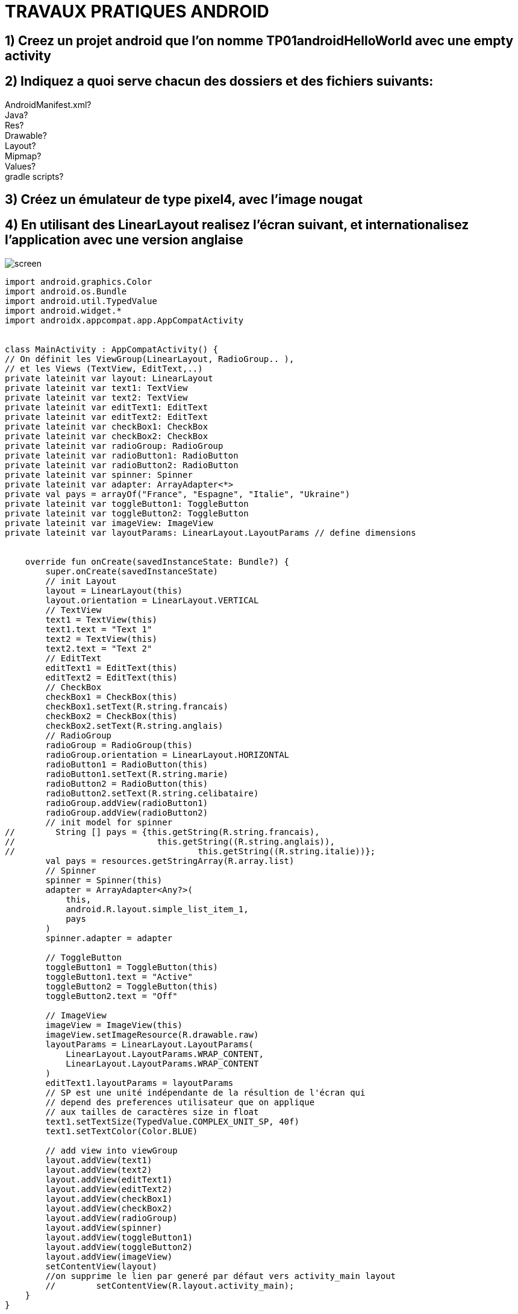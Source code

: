 = TRAVAUX PRATIQUES ANDROID

== 1) Creez un projet android que l’on nomme TP01androidHelloWorld avec une empty activity

== 2) Indiquez a quoi serve chacun des dossiers  et des fichiers suivants:
AndroidManifest.xml? +
Java? +
Res? +
Drawable? +
Layout? +
Mipmap? +
Values? +
gradle scripts? +

== 3) Créez un émulateur de type pixel4, avec l’image nougat

== 4) En utilisant des LinearLayout realisez l’écran suivant, et internationalisez l’application avec une version anglaise
image::screen.png[]
[source,kotlin]
----
import android.graphics.Color
import android.os.Bundle
import android.util.TypedValue
import android.widget.*
import androidx.appcompat.app.AppCompatActivity


class MainActivity : AppCompatActivity() {
// On définit les ViewGroup(LinearLayout, RadioGroup.. ),
// et les Views (TextView, EditText,..)
private lateinit var layout: LinearLayout
private lateinit var text1: TextView
private lateinit var text2: TextView
private lateinit var editText1: EditText
private lateinit var editText2: EditText
private lateinit var checkBox1: CheckBox
private lateinit var checkBox2: CheckBox
private lateinit var radioGroup: RadioGroup
private lateinit var radioButton1: RadioButton
private lateinit var radioButton2: RadioButton
private lateinit var spinner: Spinner
private lateinit var adapter: ArrayAdapter<*>
private val pays = arrayOf("France", "Espagne", "Italie", "Ukraine")
private lateinit var toggleButton1: ToggleButton
private lateinit var toggleButton2: ToggleButton
private lateinit var imageView: ImageView
private lateinit var layoutParams: LinearLayout.LayoutParams // define dimensions


    override fun onCreate(savedInstanceState: Bundle?) {
        super.onCreate(savedInstanceState)
        // init Layout
        layout = LinearLayout(this)
        layout.orientation = LinearLayout.VERTICAL
        // TextView
        text1 = TextView(this)
        text1.text = "Text 1"
        text2 = TextView(this)
        text2.text = "Text 2"
        // EditText
        editText1 = EditText(this)
        editText2 = EditText(this)
        // CheckBox
        checkBox1 = CheckBox(this)
        checkBox1.setText(R.string.francais)
        checkBox2 = CheckBox(this)
        checkBox2.setText(R.string.anglais)
        // RadioGroup
        radioGroup = RadioGroup(this)
        radioGroup.orientation = LinearLayout.HORIZONTAL
        radioButton1 = RadioButton(this)
        radioButton1.setText(R.string.marie)
        radioButton2 = RadioButton(this)
        radioButton2.setText(R.string.celibataire)
        radioGroup.addView(radioButton1)
        radioGroup.addView(radioButton2)
        // init model for spinner
//        String [] pays = {this.getString(R.string.francais),
//                            this.getString((R.string.anglais)),
//                                    this.getString((R.string.italie))};
        val pays = resources.getStringArray(R.array.list)
        // Spinner
        spinner = Spinner(this)
        adapter = ArrayAdapter<Any?>(
            this,
            android.R.layout.simple_list_item_1,
            pays
        )
        spinner.adapter = adapter

        // ToggleButton
        toggleButton1 = ToggleButton(this)
        toggleButton1.text = "Active"
        toggleButton2 = ToggleButton(this)
        toggleButton2.text = "Off"

        // ImageView
        imageView = ImageView(this)
        imageView.setImageResource(R.drawable.raw)
        layoutParams = LinearLayout.LayoutParams(
            LinearLayout.LayoutParams.WRAP_CONTENT,
            LinearLayout.LayoutParams.WRAP_CONTENT
        )
        editText1.layoutParams = layoutParams
        // SP est une unité indépendante de la résultion de l'écran qui
        // depend des preferences utilisateur que on applique
        // aux tailles de caractères size in float
        text1.setTextSize(TypedValue.COMPLEX_UNIT_SP, 40f)
        text1.setTextColor(Color.BLUE)

        // add view into viewGroup
        layout.addView(text1)
        layout.addView(text2)
        layout.addView(editText1)
        layout.addView(editText2)
        layout.addView(checkBox1)
        layout.addView(checkBox2)
        layout.addView(radioGroup)
        layout.addView(spinner)
        layout.addView(toggleButton1)
        layout.addView(toggleButton2)
        layout.addView(imageView)
        setContentView(layout)
        //on supprime le lien par generé par défaut vers activity_main layout
        //        setContentView(R.layout.activity_main);
    }
}
----

=== _EXERCICE 1:_
En partant de l’activity realise hier, enlever l’image et ajouter un bouton qui permet +
de recuperer la liste des informations saisies et les afficher dans le LOGCAT.

=== _EXERCICE2:_
En partant de l’activity realise hier, enlever l’image et ajouter un bouton qui permet +
de recuperer la liste des informations saisies et les afficher dans le LOGCAT. +
(remplacez la suite des if qui permettent de tester si un bouton radio +
ou un chekbox a ete coche par une boucle)

=== _EXERCICE3:_
Creez une classe qui va permettre de creez des objets qui permettront de stocker les valeurs +
saisies dansl’activity. Lorsque on clique sur le bouton , un objet est  crée avec les valeurs +
saisies dans l’activity , et sera stocke dans un ArrayList qui sera affiche dans le logcat.